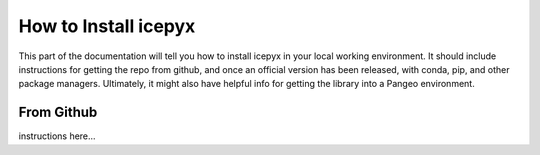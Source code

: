 =======================
How to Install icepyx
=======================

This part of the documentation will tell you how to install icepyx in your local working environment.
It should include instructions for getting the repo from github, and once an official version has been released, with conda, pip, and other package managers.
Ultimately, it might also have helpful info for getting the library into a Pangeo environment.

-------------
From Github
-------------

instructions here...

